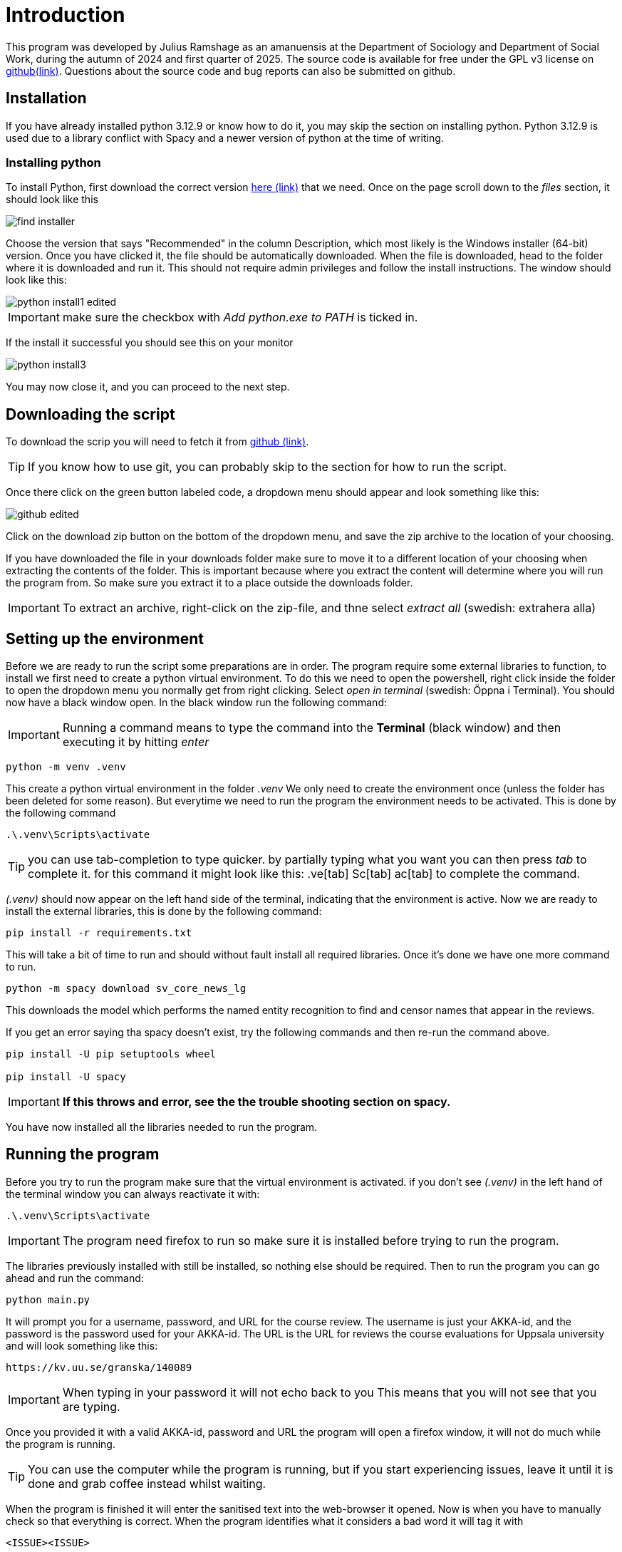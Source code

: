 = Introduction
:hide-uri-scheme:
:imagesdir: documentation_images

This program was developed by Julius Ramshage as an amanuensis at 
the Department of Sociology and Department of 
Social Work, during the autumn of 2024 and first quarter of 2025. 
The source code is available for free under the GPL v3 license 
on https://github.com/Bullbagaren/Coruse_review_anonymizer[github(link)]. 
Questions about the source code and bug reports can also be submitted on github.

== Installation
If you have already installed python 3.12.9 or know how to do it, you may
skip the section on installing python. Python 3.12.9 is used due to a library conflict with Spacy
and a newer version of python at the time of writing. 


=== Installing python
To install Python, first download the correct version
https://www.python.org/downloads/release/python-3129/[here (link)]
that we need. Once on the page scroll down to the 
_files_ section, it should look like this

image::find_installer.png[]

Choose the version that says "Recommended" in the column Description, 
which most likely is the Windows installer (64-bit) version. Once 
you have clicked it, the file should be automatically downloaded.
When the file is downloaded, head to the folder where
it is downloaded and run it. This should not
require admin privileges and follow the install instructions.
The window should look like this:


image::python_install1_edited.png[]

IMPORTANT: make sure the checkbox with _Add python.exe to PATH_ is ticked in.

If the install it successful you should see this on your monitor

image::python_install3.png[]

You may now close it, and you can proceed to the next step.

== Downloading the script
To download the scrip you will need to fetch it from 
https://github.com/Bullbagaren/Coruse_review_anonymizer[github (link)]. 

TIP: If you know how to use git, you can probably skip to the 
section for how to run the script.

Once there click on the green button labeled code,
a dropdown menu should appear and look something like this:

image:github_edited.png[]

Click on the download zip button on the bottom of the dropdown menu,
and save the zip archive to the location of your choosing.

If you have downloaded the file in your downloads folder make sure to move
it to a different location of your choosing when extracting
the contents of the folder. This is important because where you extract
the content will determine where you will run the program from.
So make sure you extract it to a place outside the downloads folder.

IMPORTANT: To extract an archive, right-click on the
zip-file, and thne select _extract all_ (swedish: extrahera alla)


== Setting up the environment
Before we are ready to run the script some preparations are in order.
The program require some external libraries to function, to install
we first need to create a python virtual environment. To do
this we need to open the powershell, right click inside the folder
to open the dropdown menu you normally get from right clicking.
Select _open in terminal_ (swedish: Öppna i Terminal).
You should now have a black window open. In the black window
run the following command:

IMPORTANT: Running a command means to type the command into the *Terminal*
(black window) and then executing it by hitting _enter_

[source, powershell]
----
python -m venv .venv
----
This create a python virtual environment in the folder _.venv_
We only need to create the environment once (unless the folder
has been deleted for some reason). But everytime we need to
run the program the environment needs to be activated. This is
done by the following command
[source, powershell]
----
.\.venv\Scripts\activate
----

TIP: you can use tab-completion to type quicker. by partially typing what you want 
you can then press _tab_ to complete it. for this command it might look like this: 
 .ve[tab] Sc[tab] ac[tab] to complete the command.

_(.venv)_ should now appear on the left hand side of the terminal,
indicating that the environment is active. Now we are ready to install
the external libraries, this is done by the following command:

[source, powershell]
----
pip install -r requirements.txt
----
This will take a bit of time to run and should without fault install all 
required libraries. Once it's done we have one more command to run.
[source, powershell]
----
python -m spacy download sv_core_news_lg
----
This downloads the model which performs the named entity recognition
to find and censor names that appear in the reviews. 

If you get an error saying tha spacy doesn't exist, try the following commands 
and then re-run the command above. 

[python,]
----
pip install -U pip setuptools wheel

pip install -U spacy
----

IMPORTANT: *If this throws and error, see the the trouble shooting section on spacy.*


You have now installed all the libraries needed to run the program. 

== Running the program
Before you try to run the program make sure that the virtual environment is activated. 
if you don't see _(.venv)_ in the left hand of the terminal window you can always
reactivate it with: 
[source, powershell]
----
.\.venv\Scripts\activate
----

IMPORTANT: The program need firefox to run so make sure it is installed before 
trying to run the program.

The libraries previously installed with still be installed, so nothing else should be required.
Then to run the program you can go ahead and run the command:
[source, powershell]
----
python main.py
----
It will prompt you for a username, password, and URL for the course review. 
The username is just your AKKA-id, and the password is the password used 
for your AKKA-id. The URL is the URL for reviews the course evaluations
for Uppsala university and will look something like this:

----
https://kv.uu.se/granska/140089
----

IMPORTANT: When typing in your password it will not echo back to you
This means that you will not see that you are typing.

Once you provided it with a valid AKKA-id, password and URL
the program will open a firefox window, it will not do much while the program
is running.

TIP: You can use the computer while the program is running, but if you start
experiencing issues, leave it until it is done and grab coffee instead whilst waiting.

When the program is finished it will enter the sanitised text into the web-browser
it opened. Now is when you have to manually check so that everything is correct.
When the program identifies what it considers a bad word it will tag it with

----
<ISSUE><ISSUE>
----
So in the web browser you can look for them with ctrl+f. When double checking if names
are censored, the program will output a list which is mostly empty, but which contains names.
if the list is completely empty it means it was unable to find any names,
although this is very unlikely. You can use ctrl+f just to check if it by accident missed
any names, as well as if some names that you don't recognize to be staff, is most
likely to be author names and needs correction. When you are happy with the changes you
can save and publish. It is important to know that it might sometimes say it failed to
save and publish. This is most likely because the instance of firefox is considered to
be a bot. To remedy this check your email for a a notice that it was indeed publish,
If so you can close down the browser and exit the program. If you did not receive an email,
you can just save the changes and then head over to the course review website and
manually publish the saved version.

IMPORTANT: You are most likely to get this error when letting the website be open for too 
long without any changes made. 

To make another sanitation round, exit the script and re-run it again. 


== Troubleshooting

=== Basic troubleshooting step

If the programs runs but can't change anything, i.e. it throws an error saying that
the URL must be wrong, first double check so the URL is correct, secondly make sure
you have the privileges to review and edit the course reviews. It
should also go without saying that you have doublechecked so that you have
correctly spelled your AKKA-id and password. If the issue still persists, move on
to the next step.


Make sure that the virtual environment is activated. So remember to check
that it does in fact say (.venv) next to your username in the terminal (black window).

If there are no files, in the files section of the provided download link
then download the recomended installer for the latest version of python. 

=== More advanced steps

Second step would be to make sure that it is not the python library spacy which is
causing issues with the version of python, or any other library for that matter of fact.
First step to try and resolve the issue is to repeat the step were we install the
libraries using the requirements.txt file. If the issue still persists, try installing
different versions of python, spacy during the development period of this
application proved to be temperamental depending on the version of python that
was used. 

If the issue still persists ask someone who knows more or open
an issue on github and please provide the full error message in any issue
that you decide to open.


=== Spacy module not found
during testing we found that deactivating you virtual envorinment 
seemed to solve this issue, to deactivate the environment run 
[powershell,]
----
deactivate
----
Now you can resume the step where you were.

Welcome back, if it threw the error message that you need to run a certain command to edit pip, then do so,
this includes the whole filepath from _C:_ all the way to _wheel_  then you can try to install sv_core_news_lg.
The error message provides you whith what it wants you to do!


